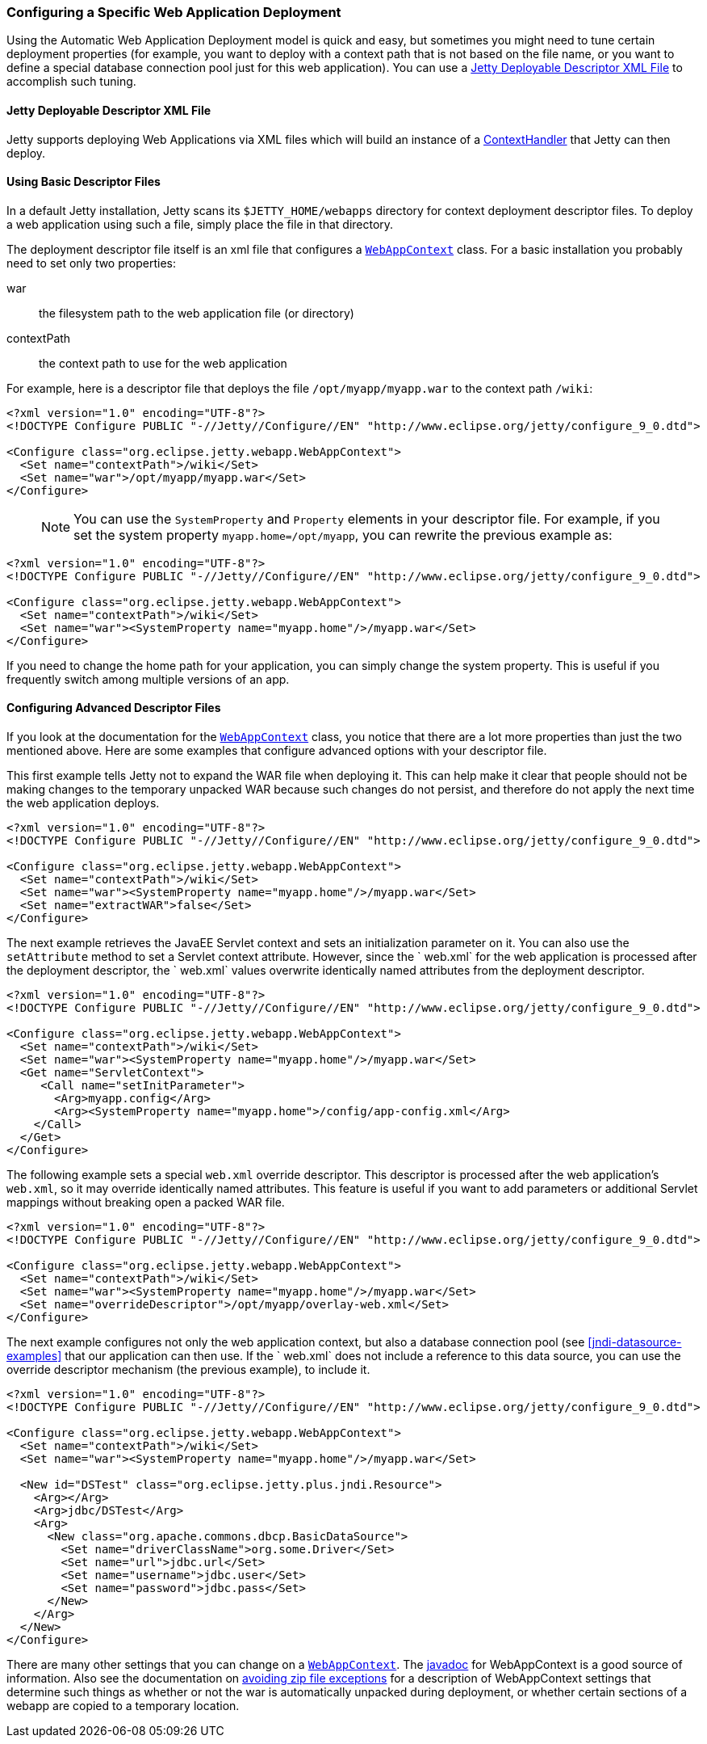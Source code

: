 //  ========================================================================
//  Copyright (c) 1995-2016 Mort Bay Consulting Pty. Ltd.
//  ========================================================================
//  All rights reserved. This program and the accompanying materials
//  are made available under the terms of the Eclipse Public License v1.0
//  and Apache License v2.0 which accompanies this distribution.
//
//      The Eclipse Public License is available at
//      http://www.eclipse.org/legal/epl-v10.html
//
//      The Apache License v2.0 is available at
//      http://www.opensource.org/licenses/apache2.0.php
//
//  You may elect to redistribute this code under either of these licenses.
//  ========================================================================

[[configuring-specific-webapp-deployment]]
=== Configuring a Specific Web Application Deployment

Using the Automatic Web Application Deployment model is quick and easy,
but sometimes you might need to tune certain deployment properties (for
example, you want to deploy with a context path that is not based on the
file name, or you want to define a special database connection pool just
for this web application). You can use a
xref:deployable-descriptor-file[] to accomplish such
tuning.

[[deployable-descriptor-file]]
==== Jetty Deployable Descriptor XML File

Jetty supports deploying Web Applications via XML files which will build
an instance of a
link:{JDURL}/org/eclipse/jetty/server/handler/ContextHandler.html[ContextHandler]
that Jetty can then deploy.

[[using-basic-descriptor-files]]
==== Using Basic Descriptor Files

In a default Jetty installation, Jetty scans its `$JETTY_HOME/webapps`
directory for context deployment descriptor files. To deploy a web
application using such a file, simply place the file in that directory.

The deployment descriptor file itself is an xml file that configures a
link:{JDURL}/org/eclipse/jetty/webapp/WebAppContext.html[`WebAppContext`]
class. For a basic installation you probably need to set only two
properties:

war::
  the filesystem path to the web application file (or directory)
contextPath::
  the context path to use for the web application

For example, here is a descriptor file that deploys the file
`/opt/myapp/myapp.war` to the context path `/wiki`:

[source,xml]
----
<?xml version="1.0" encoding="UTF-8"?>
<!DOCTYPE Configure PUBLIC "-//Jetty//Configure//EN" "http://www.eclipse.org/jetty/configure_9_0.dtd">

<Configure class="org.eclipse.jetty.webapp.WebAppContext">
  <Set name="contextPath">/wiki</Set>
  <Set name="war">/opt/myapp/myapp.war</Set>
</Configure>
----

____
[NOTE]
You can use the `SystemProperty` and `Property` elements in your descriptor file.
For example, if you set the system property `myapp.home=/opt/myapp`, you can rewrite the previous example as:
____

[source,xml]
----
<?xml version="1.0" encoding="UTF-8"?>
<!DOCTYPE Configure PUBLIC "-//Jetty//Configure//EN" "http://www.eclipse.org/jetty/configure_9_0.dtd">

<Configure class="org.eclipse.jetty.webapp.WebAppContext">
  <Set name="contextPath">/wiki</Set>
  <Set name="war"><SystemProperty name="myapp.home"/>/myapp.war</Set>
</Configure>
----

If you need to change the home path for your application, you can simply
change the system property. This is useful if you frequently switch
among multiple versions of an app.

[[configuring-advanced-descriptor-files]]
==== Configuring Advanced Descriptor Files

If you look at the documentation for the
link:{JDURL}/org/eclipse/jetty/webapp/WebAppContext.html[`WebAppContext`]
class, you notice that there are a lot more properties than just the two
mentioned above. Here are some examples that configure advanced options
with your descriptor file.

This first example tells Jetty not to expand the WAR file when deploying
it. This can help make it clear that people should not be making changes
to the temporary unpacked WAR because such changes do not persist, and
therefore do not apply the next time the web application deploys.

[source,xml]
----
<?xml version="1.0" encoding="UTF-8"?>
<!DOCTYPE Configure PUBLIC "-//Jetty//Configure//EN" "http://www.eclipse.org/jetty/configure_9_0.dtd">

<Configure class="org.eclipse.jetty.webapp.WebAppContext">
  <Set name="contextPath">/wiki</Set>
  <Set name="war"><SystemProperty name="myapp.home"/>/myapp.war</Set>
  <Set name="extractWAR">false</Set>
</Configure>
----

The next example retrieves the JavaEE Servlet context and sets an
initialization parameter on it. You can also use the `setAttribute`
method to set a Servlet context attribute. However, since the ` web.xml`
for the web application is processed after the deployment descriptor,
the `
      web.xml` values overwrite identically named attributes from the
deployment descriptor.

[source,xml]
----
<?xml version="1.0" encoding="UTF-8"?>
<!DOCTYPE Configure PUBLIC "-//Jetty//Configure//EN" "http://www.eclipse.org/jetty/configure_9_0.dtd">

<Configure class="org.eclipse.jetty.webapp.WebAppContext">
  <Set name="contextPath">/wiki</Set>
  <Set name="war"><SystemProperty name="myapp.home"/>/myapp.war</Set>
  <Get name="ServletContext">
     <Call name="setInitParameter">
       <Arg>myapp.config</Arg>
       <Arg><SystemProperty name="myapp.home">/config/app-config.xml</Arg>
    </Call>
  </Get>
</Configure>
----

The following example sets a special `web.xml` override descriptor. This
descriptor is processed after the web application's `web.xml`, so it may
override identically named attributes. This feature is useful if you
want to add parameters or additional Servlet mappings without breaking
open a packed WAR file.

[source,xml]
----
<?xml version="1.0" encoding="UTF-8"?>
<!DOCTYPE Configure PUBLIC "-//Jetty//Configure//EN" "http://www.eclipse.org/jetty/configure_9_0.dtd">

<Configure class="org.eclipse.jetty.webapp.WebAppContext">
  <Set name="contextPath">/wiki</Set>
  <Set name="war"><SystemProperty name="myapp.home"/>/myapp.war</Set>
  <Set name="overrideDescriptor">/opt/myapp/overlay-web.xml</Set>
</Configure>
----

The next example configures not only the web application context, but
also a database connection pool (see xref:jndi-datasource-examples[]
that our application can then use. If the ` web.xml` does not include a
reference to this data source, you can use the override descriptor
mechanism (the previous example), to include it.

[source,xml]
----
<?xml version="1.0" encoding="UTF-8"?>
<!DOCTYPE Configure PUBLIC "-//Jetty//Configure//EN" "http://www.eclipse.org/jetty/configure_9_0.dtd">

<Configure class="org.eclipse.jetty.webapp.WebAppContext">
  <Set name="contextPath">/wiki</Set>
  <Set name="war"><SystemProperty name="myapp.home"/>/myapp.war</Set>

  <New id="DSTest" class="org.eclipse.jetty.plus.jndi.Resource">
    <Arg></Arg>
    <Arg>jdbc/DSTest</Arg>
    <Arg>
      <New class="org.apache.commons.dbcp.BasicDataSource">
        <Set name="driverClassName">org.some.Driver</Set>
        <Set name="url">jdbc.url</Set>
        <Set name="username">jdbc.user</Set>
        <Set name="password">jdbc.pass</Set>
      </New>
    </Arg>
  </New>
</Configure>
----

There are many other settings that you can change on a
link:{JDURL}/org/eclipse/jetty/webapp/WebAppContext.html[`WebAppContext`].
The link:{JDURL}/org/eclipse/jetty/webapp/WebAppContext.html[javadoc]
for WebAppContext is a good source of information. Also see the
documentation on link:#troubleshooting-zip-exceptions[avoiding zip file
exceptions] for a description of WebAppContext settings that determine
such things as whether or not the war is automatically unpacked during
deployment, or whether certain sections of a webapp are copied to a
temporary location.
